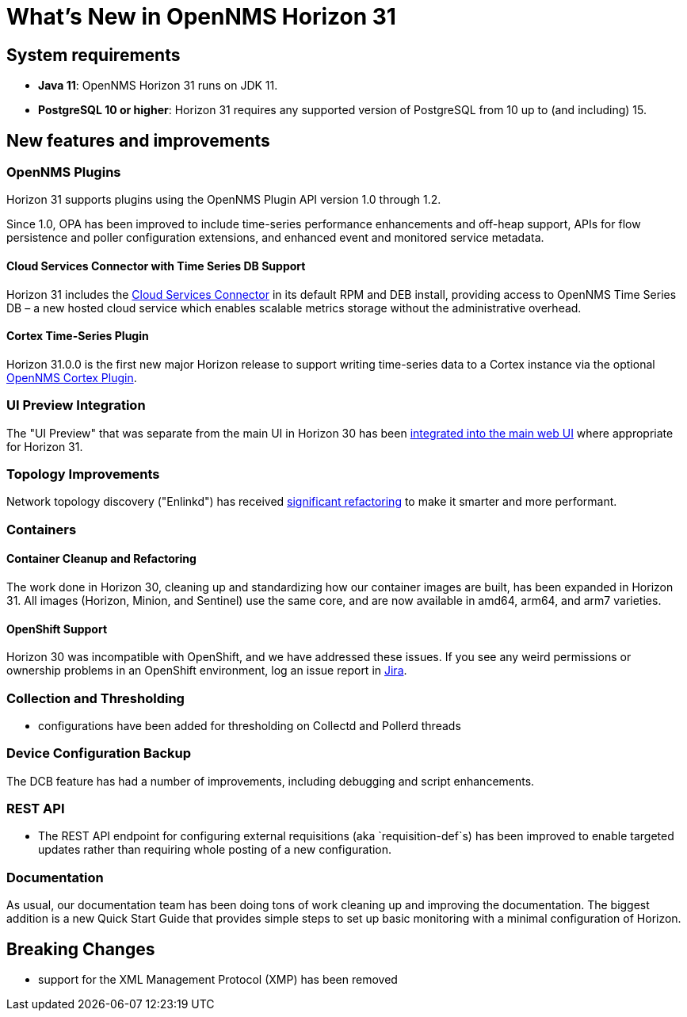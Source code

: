 
[[releasenotes-31]]
= What's New in OpenNMS Horizon 31

== System requirements

* *Java 11*: OpenNMS Horizon 31 runs on JDK 11.
* *PostgreSQL 10 or higher*: Horizon 31 requires any supported version of PostgreSQL from 10 up to (and including) 15.

== New features and improvements

=== OpenNMS Plugins

Horizon 31 supports plugins using the OpenNMS Plugin API version 1.0 through 1.2.

Since 1.0, OPA has been improved to include time-series performance enhancements and off-heap support,
APIs for flow persistence and poller configuration extensions, and enhanced event and monitored service metadata.

==== Cloud Services Connector with Time Series DB Support

Horizon 31 includes the https://issues.opennms.org/browse/NMS-14471[Cloud Services Connector] in its default RPM
and DEB install, providing access to OpenNMS Time Series DB – a new hosted cloud service which enables scalable
metrics storage without the administrative overhead.

==== Cortex Time-Series Plugin

Horizon 31.0.0 is the first new major Horizon release to support writing time-series data to a Cortex
instance via the optional https://github.com/OpenNMS/opennms-cortex-tss-plugin[OpenNMS Cortex Plugin].

=== UI Preview Integration

The "UI Preview" that was separate from the main UI in Horizon 30 has been
https://issues.opennms.org/browse/NMS-14730[integrated into the main web UI] where appropriate for Horizon 31.

=== Topology Improvements

Network topology discovery ("Enlinkd") has received https://issues.opennms.org/browse/NMS-14883[significant refactoring]
to make it smarter and more performant.

=== Containers

==== Container Cleanup and Refactoring

The work done in Horizon 30, cleaning up and standardizing how our container images are built, has been
expanded in Horizon 31.
All images (Horizon, Minion, and Sentinel) use the same core, and are now available in amd64, arm64, and arm7 varieties.

==== OpenShift Support

Horizon 30 was incompatible with OpenShift, and we have addressed these issues.
If you see any weird permissions or ownership problems in an OpenShift environment, log an issue report in https://issues.opennms.com/[Jira].

=== Collection and Thresholding

* configurations have been added for thresholding on Collectd and Pollerd threads

=== Device Configuration Backup

The DCB feature has had a number of improvements, including debugging and script enhancements.

=== REST API

* The REST API endpoint for configuring external requisitions (aka `requisition-def`s) has been improved to
  enable targeted updates rather than requiring whole posting of a new configuration.


=== Documentation

As usual, our documentation team has been doing tons of work cleaning up and improving the documentation.
The biggest addition is a new Quick Start Guide that provides simple steps to set up basic monitoring with a minimal configuration of Horizon.

== Breaking Changes

* support for the XML Management Protocol (XMP) has been removed
